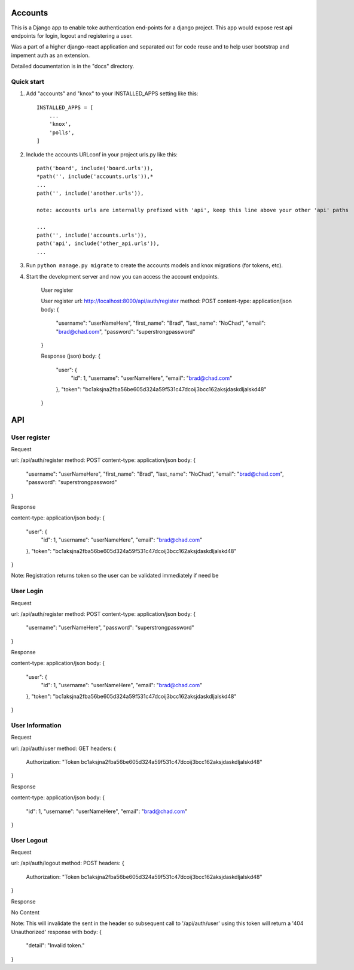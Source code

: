 =====
Accounts
=====

This is a Django app to enable toke authentication end-points for a django project. This app would expose
rest api endpoints for login, logout and registering a user.

Was a part of a higher django-react application and separated out for code reuse and to help user bootstrap
and impement auth as an extension.

Detailed documentation is in the "docs" directory.

Quick start
-----------

1. Add "accounts" and "knox" to your INSTALLED_APPS setting like this::

    INSTALLED_APPS = [
        ...
        'knox',
        'polls',
    ]

2. Include the accounts URLconf in your project urls.py like this::

    path('board', include('board.urls')),
    *path('', include('accounts.urls')),*
    ...
    path('', include('another.urls')),

    note: accounts urls are internally prefixed with 'api', keep this line above your other 'api' paths
    
    ...
    path('', include('accounts.urls')),
    path('api', include('other_api.urls')),
    ...


3. Run ``python manage.py migrate`` to create the accounts models and knox migrations (for tokens, etc).

4. Start the development server and now you can access the account endpoints.

    User register
    

    User register
    url: http://localhost:8000/api/auth/register
    method: POST
    content-type: application/json
    body:
    {
        "username": "userNameHere",
        "first_name": "Brad",
        "last_name": "NoChad",
        "email": "brad@chad.com",
        "password": "superstrongpassword"
    }

    Response (json)
    body:
    {
        "user": {
            "id": 1,
            "username": "userNameHere",
            "email": "brad@chad.com"
        },
        "token": "bc1aksjna2fba56be605d324a59f531c47dcoij3bcc162aksjdaskdljalskd48"
    }

=====
API
=====

User register
-----------

Request

url: /api/auth/register
method: POST
content-type: application/json
body:
{
    "username": "userNameHere",
    "first_name": "Brad",
    "last_name": "NoChad",
    "email": "brad@chad.com",
    "password": "superstrongpassword"
}

Response

content-type: application/json
body:
{
    "user": {
        "id": 1,
        "username": "userNameHere",
        "email": "brad@chad.com"
    },
    "token": "bc1aksjna2fba56be605d324a59f531c47dcoij3bcc162aksjdaskdljalskd48"
}

Note: Registration returns token so the user can be validated immediately if need be


User Login
-----------

Request

url: /api/auth/register
method: POST
content-type: application/json
body:
{
	"username": "userNameHere",
	"password": "superstrongpassword"
}

Response

content-type: application/json
body:
{
    "user": {
        "id": 1,
        "username": "userNameHere",
        "email": "brad@chad.com"
    },
    "token": "bc1aksjna2fba56be605d324a59f531c47dcoij3bcc162aksjdaskdljalskd48"
}


User Information
-----------

Request

url: /api/auth/user
method: GET
headers: {
    Authorization: "Token bc1aksjna2fba56be605d324a59f531c47dcoij3bcc162aksjdaskdljalskd48"
}

Response

content-type: application/json
body:
{
  "id": 1,
  "username": "userNameHere",
  "email": "brad@chad.com"
}


User Logout
-----------

Request

url: /api/auth/logout
method: POST
headers: {
    Authorization: "Token bc1aksjna2fba56be605d324a59f531c47dcoij3bcc162aksjdaskdljalskd48"
}

Response

No Content

Note: This will invalidate the sent in the header so subsequent call to '/api/auth/user' using
this token will return a '404 Unauthorized' response with body:
{
  "detail": "Invalid token."
}
